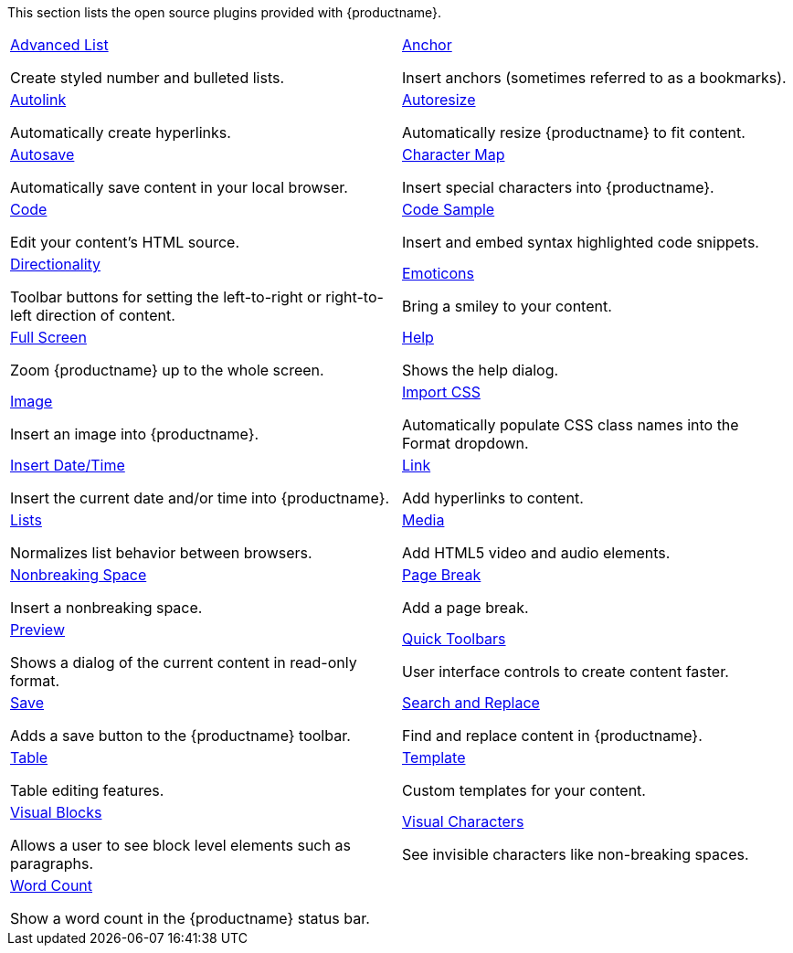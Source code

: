 This section lists the open source plugins provided with {productname}.

[cols="1,1"]
|===

a|
[.lead]
xref:advlist.adoc[Advanced List]

Create styled number and bulleted lists.

a|
[.lead]
xref:anchor.adoc[Anchor]

Insert anchors (sometimes referred to as a bookmarks).

a|
[.lead]
xref:autolink.adoc[Autolink]

Automatically create hyperlinks.

a|
[.lead]
xref:autoresize.adoc[Autoresize]

Automatically resize {productname} to fit content.

a|
[.lead]
xref:autosave.adoc[Autosave]

Automatically save content in your local browser.

a|
[.lead]
xref:charmap.adoc[Character Map]

Insert special characters into {productname}.

a|
[.lead]
xref:code.adoc[Code]

Edit your content's HTML source.

a|
[.lead]
xref:codesample.adoc[Code Sample]

Insert and embed syntax highlighted code snippets.

a|
[.lead]
xref:directionality.adoc[Directionality]

Toolbar buttons for setting the left-to-right or right-to-left direction of content.

a|
[.lead]
xref:emoticons.adoc[Emoticons]

Bring a smiley to your content.

a|
[.lead]
xref:fullscreen.adoc[Full Screen]

Zoom {productname} up to the whole screen.

a|
[.lead]
xref:help.adoc[Help]

Shows the help dialog.

a|
[.lead]
xref:image.adoc[Image]

Insert an image into {productname}.

a|
[.lead]
xref:importcss.adoc[Import CSS]

Automatically populate CSS class names into the Format dropdown.

a|
[.lead]
xref:insertdatetime.adoc[Insert Date/Time]

Insert the current date and/or time into {productname}.

a|
[.lead]
xref:link.adoc[Link]

Add hyperlinks to content.

a|
[.lead]
xref:lists.adoc[Lists]

Normalizes list behavior between browsers.

a|
[.lead]
xref:media.adoc[Media]

Add HTML5 video and audio elements.

a|
[.lead]
xref:nonbreaking.adoc[Nonbreaking Space]

Insert a nonbreaking space.

a|
[.lead]
xref:pagebreak.adoc[Page Break]

Add a page break.

a|
[.lead]
xref:preview.adoc[Preview]

Shows a dialog of the current content in read-only format.

a|
[.lead]
xref:quickbars.adoc[Quick Toolbars]

User interface controls to create content faster.

a|
[.lead]
xref:save.adoc[Save]

Adds a save button to the {productname} toolbar.

a|
[.lead]
xref:searchreplace.adoc[Search and Replace]

Find and replace content in {productname}.

a|
[.lead]
xref:table.adoc[Table]

Table editing features.

a|
[.lead]
xref:template.adoc[Template]

Custom templates for your content.

a|
[.lead]
xref:visualblocks.adoc[Visual Blocks]

Allows a user to see block level elements such as paragraphs.

a|
[.lead]
xref:visualchars.adoc[Visual Characters]

See invisible characters like non-breaking spaces.

a|
[.lead]
xref:wordcount.adoc[Word Count]

Show a word count in the {productname} status bar.

// Dummy table cell.
// 1. Remove the inline comment markup pre-pending this
//    element when the number of cells in the table is
//    odd.
// 2. Prepend the inline comment markup to this element
//    when the number of cells in the table is even.
a|

|===

